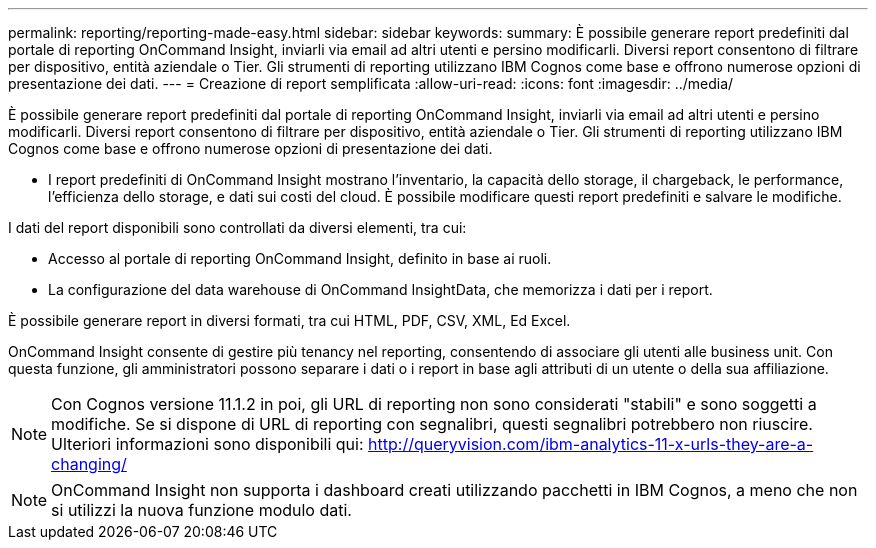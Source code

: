 ---
permalink: reporting/reporting-made-easy.html 
sidebar: sidebar 
keywords:  
summary: È possibile generare report predefiniti dal portale di reporting OnCommand Insight, inviarli via email ad altri utenti e persino modificarli. Diversi report consentono di filtrare per dispositivo, entità aziendale o Tier. Gli strumenti di reporting utilizzano IBM Cognos come base e offrono numerose opzioni di presentazione dei dati. 
---
= Creazione di report semplificata
:allow-uri-read: 
:icons: font
:imagesdir: ../media/


[role="lead"]
È possibile generare report predefiniti dal portale di reporting OnCommand Insight, inviarli via email ad altri utenti e persino modificarli. Diversi report consentono di filtrare per dispositivo, entità aziendale o Tier. Gli strumenti di reporting utilizzano IBM Cognos come base e offrono numerose opzioni di presentazione dei dati.

* I report predefiniti di OnCommand Insight mostrano l'inventario, la capacità dello storage, il chargeback, le performance, l'efficienza dello storage, e dati sui costi del cloud. È possibile modificare questi report predefiniti e salvare le modifiche.


I dati del report disponibili sono controllati da diversi elementi, tra cui:

* Accesso al portale di reporting OnCommand Insight, definito in base ai ruoli.
* La configurazione del data warehouse di OnCommand InsightData, che memorizza i dati per i report.


È possibile generare report in diversi formati, tra cui HTML, PDF, CSV, XML, Ed Excel.

OnCommand Insight consente di gestire più tenancy nel reporting, consentendo di associare gli utenti alle business unit. Con questa funzione, gli amministratori possono separare i dati o i report in base agli attributi di un utente o della sua affiliazione.

[NOTE]
====
Con Cognos versione 11.1.2 in poi, gli URL di reporting non sono considerati "stabili" e sono soggetti a modifiche. Se si dispone di URL di reporting con segnalibri, questi segnalibri potrebbero non riuscire. Ulteriori informazioni sono disponibili qui: http://queryvision.com/ibm-analytics-11-x-urls-they-are-a-changing/[]

====
[NOTE]
====
OnCommand Insight non supporta i dashboard creati utilizzando pacchetti in IBM Cognos, a meno che non si utilizzi la nuova funzione modulo dati.

====